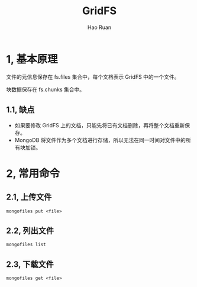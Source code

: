 #+TITLE:     GridFS
#+AUTHOR:    Hao Ruan
#+EMAIL:     ruanhao1116@gmail.com
#+LANGUAGE:  en
#+LINK_HOME: http://www.github.com/ruanhao
#+HTML_HEAD: <link rel="stylesheet" type="text/css" href="../css/style.css" />
#+OPTIONS:   H:2 num:nil \n:nil @:t ::t |:t ^:{} _:{} *:t TeX:t LaTeX:t
#+STARTUP:   showall


* 1, 基本原理


文件的元信息保存在 fs.files 集合中，每个文档表示 GridFS 中的一个文件。

块数据保存在 fs.chunks 集合中。


** 1.1, 缺点

- 如果要修改 GridFS 上的文档，只能先将已有文档删除，再将整个文档重新保存。
- MongoDB 将文件作为多个文档进行存储，所以无法在同一时间对文件中的所有块加锁。

* 2, 常用命令

** 2.1, 上传文件

=mongofiles put <file>=

** 2.2, 列出文件

=mongofiles list=

** 2.3, 下载文件

=mongofiles get <file>=
